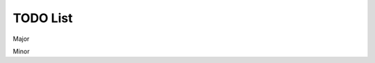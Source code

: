 =========
TODO List
=========

.. todolist::

Major

.. todo:: Check over the bib output.

.. todo:: Check order of all the manually numbered figures

.. todo:: Add the bear picture.

.. todo:: Write a conclusion.

.. todo:: Git rid of the bogus treadmill paper that I "wrote".

.. todo:: sphinxcontrib-bibtex is not resovling hyper links in the pdf in the
   same way the footnotes do. I think this only affects the citations,
   footnotes, and todo items in the autobuilt area.

.. todo:: font size is screwed up in sysid chapter due to my manually trying to
   resize tables. Fix the font size of the two big tables and the big A matrix.

.. todo:: exclude the stuff on the index page in the pdf document

.. todo:: Get Tustin citation

Minor

.. todo:: The footnotes in the latexpdf hyperlink to page i. These don't really
   need to be hyperlinks at all.

.. todo:: The latex build wants the target directive in images to point to
   something different than the html.

.. todo:: See if it possible to center tables in html.
